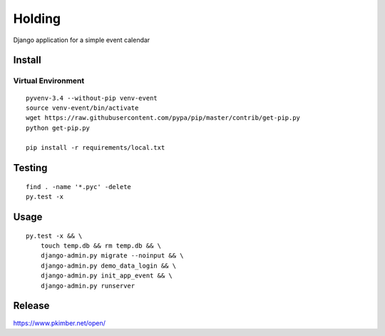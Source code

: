 Holding
*******

Django application for a simple event calendar

Install
=======

Virtual Environment
-------------------

::

  pyvenv-3.4 --without-pip venv-event
  source venv-event/bin/activate
  wget https://raw.githubusercontent.com/pypa/pip/master/contrib/get-pip.py
  python get-pip.py

  pip install -r requirements/local.txt

Testing
=======

::

  find . -name '*.pyc' -delete
  py.test -x

Usage
=====

::

  py.test -x && \
      touch temp.db && rm temp.db && \
      django-admin.py migrate --noinput && \
      django-admin.py demo_data_login && \
      django-admin.py init_app_event && \
      django-admin.py runserver

Release
=======

https://www.pkimber.net/open/
